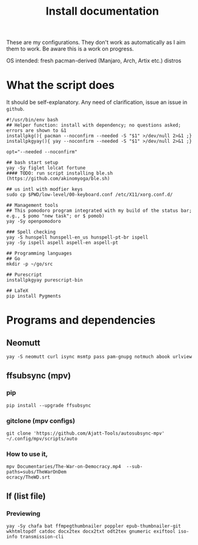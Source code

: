 #+TITLE: Install documentation

These are my configurations. They don't work as automatically as I aim them to
work. Be aware this is a work on progress.

OS intended: fresh pacman-derived (Manjaro, Arch, Artix etc.) distros

* What the script does

It should be self-explanatory. Any need of clarification, issue an issue in =github=.

#+begin_src shell :tangle no
#!/usr/bin/env bash
## Helper function: install with dependency; no questions asked; errors are shown to &1
installpkg(){ pacman --noconfirm --needed -S "$1" >/dev/null 2>&1 ;}
installpkgyay(){ yay --noconfirm --needed -S "$1" >/dev/null 2>&1 ;}

opt="--needed --noconfirm"

## bash start setup
yay -Sy figlet lolcat fortune
#### TODO: run script installing ble.sh (https://github.com/akinomyoga/ble.sh)

## us intl with modfier keys
sudo cp $PWD/low-level/00-keyboard.conf /etc/X11/xorg.conf.d/

## Management tools
## This pomodoro program integrated with my build of the status bar; e.g., $ pomo "new task"; or $ pomob)
yay -Sy openpomodoro

### Spell checking
yay -S hunspell hunspell-en_us hunspell-pt-br ispell
yay -Sy ispell aspell aspell-en aspell-pt

## Programming languages
## Go
mkdir -p ~/go/src

## Purescript
installpkgyay purescript-bin
#+end_src

#+begin_src shell
## LaTeX
pip install Pygments
#+end_src

* Programs and dependencies

** Neomutt
#+begin_src shell
yay -S neomutt curl isync msmtp pass pam-gnupg notmuch abook urlview
#+end_src

** ffsubsync (mpv)
*** pip
#+begin_src shell
pip install --upgrade ffsubsync
#+end_src
*** gitclone (mpv configs)
#+begin_src shell
git clone 'https://github.com/Ajatt-Tools/autosubsync-mpv' ~/.config/mpv/scripts/auto
#+end_src
*** How to use it,

#+begin_src shell
mpv Documentaries/The-War-on-Democracy.mp4  --sub-paths=subs/TheWarOnDem
ocracy/TheWD.srt
#+end_src

** lf (list file)
*** Previewing
#+begin_src shell
yay -Sy chafa bat ffmpegthumbnailer poppler epub-thumbnailer-git wkhtmltopdf catdoc docx2tex docx2txt odt2tex gnumeric exiftool iso-info transmission-cli
#+end_src
